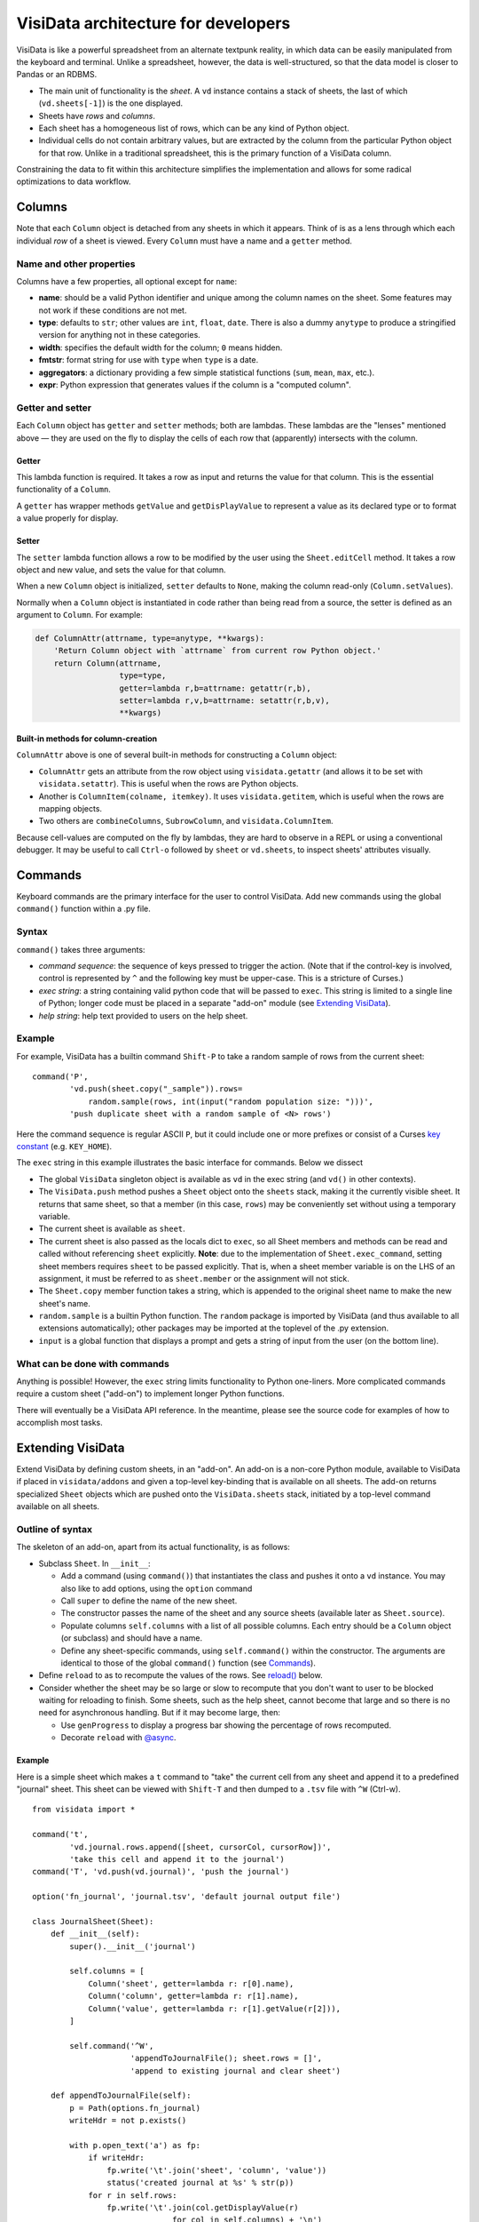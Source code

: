 ====================================
VisiData architecture for developers
====================================

VisiData is like a powerful spreadsheet from an alternate textpunk reality, in
which data can be easily manipulated from the keyboard and terminal.  Unlike a
spreadsheet, however, the data is well-structured, so that the data model is
closer to Pandas or an RDBMS.

* The main unit of functionality is the *sheet*. A ``vd`` instance contains a
  stack of sheets, the last of which (``vd.sheets[-1]``) is the one displayed.

* Sheets have *rows* and *columns*.

* Each sheet has a homogeneous list of rows, which can be any kind of Python
  object.

* Individual cells do not contain arbitrary values, but are extracted by the
  column from the particular Python object for that row. Unlike in a
  traditional spreadsheet, this is the primary function of a VisiData column.

Constraining the data to fit within this architecture simplifies the
implementation and allows for some radical optimizations to data workflow.


Columns
=======

Note that each ``Column`` object is detached from any sheets in which it
appears. Think of is as a lens through which each individual *row* of a sheet
is viewed. Every ``Column`` must have a name and a ``getter`` method.

Name and other properties
-------------------------

Columns have a few properties, all optional except for ``name``:
  
* **name**: should be a valid Python identifier and unique among
  the column names on the sheet. Some features may not work if these conditions
  are not met.
    
* **type**: defaults to ``str``; other values are ``int``, ``float``,
  ``date``. There is also a dummy ``anytype`` to produce a stringified version
  for anything not in these categories.
    
* **width**: specifies the default width for the column; ``0`` means
  hidden.
    
* **fmtstr**: format string for use with ``type`` when ``type`` is a date. 
    
* **aggregators**: a dictionary providing a few simple statistical
  functions (``sum``, ``mean``, ``max``, etc.).

* **expr**: Python expression that generates values if the column is a
  "computed column".


Getter and setter
-----------------

Each ``Column`` object has ``getter`` and ``setter`` methods; both are lambdas.
These lambdas are the "lenses" mentioned above — they are used on the fly to
display the cells of each row that (apparently) intersects with the column. 

Getter
~~~~~~

This lambda function is required. It takes a row as input and returns the value
for that column. This is the essential functionality of a ``Column``.

A ``getter`` has wrapper methods ``getValue`` and ``getDisPlayValue`` to
represent a value as its declared type or to format a value properly for
display.
    
Setter
~~~~~~

The ``setter`` lambda function allows a row to be modified by the user using
the ``Sheet.editCell`` method. It takes a row object and new value, and sets
the value for that column.

When a new ``Column`` object is initialized, ``setter`` defaults to ``None``,
making the column read-only (``Column.setValues``).

Normally when a
``Column`` object is instantiated in code rather than being read from a source,
the setter is defined as an argument to ``Column``. For example:

.. code-block:: python

   def ColumnAttr(attrname, type=anytype, **kwargs):
       'Return Column object with `attrname` from current row Python object.'
       return Column(attrname,
                     type=type,
                     getter=lambda r,b=attrname: getattr(r,b),
                     setter=lambda r,v,b=attrname: setattr(r,b,v),
                     **kwargs)

Built-in methods for column-creation
~~~~~~~~~~~~~~~~~~~~~~~~~~~~~~~~~~~~

``ColumnAttr`` above is one of several built-in methods for constructing a
``Column`` object:

* ``ColumnAttr`` gets an attribute from the row object using
  ``visidata.getattr`` (and allows it to be set with ``visidata.setattr``).
  This is useful when the rows are Python objects. 
   
* Another is ``ColumnItem(colname, itemkey)``. It uses ``visidata.getitem``,
  which is useful when the rows are mapping objects.

* Two others are ``combineColumns``, ``SubrowColumn``, and
  ``visidata.ColumnItem``.

Because cell-values are computed on the fly by lambdas, they are hard to
observe in a REPL or using a conventional debugger. It may be useful to call
``Ctrl-o`` followed by ``sheet`` or ``vd.sheets``, to inspect sheets'
attributes visually.

Commands
========

Keyboard commands are the primary interface for the user to control VisiData.
Add new commands using the global ``command()`` function within a .py file.

Syntax
------

``command()`` takes three arguments:

* *command sequence*: the sequence of keys pressed to trigger the action. (Note
  that if the control-key is involved, control is represented by ``^`` and the
  following key must be upper-case. This is a stricture of Curses.)

* *exec string*: a string containing valid python code that will be passed to
  ``exec``. This string is limited to a single line of Python; longer code must
  be placed in a separate "add-on" module (see `Extending VisiData`_).

* *help string*: help text provided to users on the help sheet.

Example
-------

For example, VisiData has a builtin command ``Shift-P`` to take a random sample
of rows from the current sheet:

::

    command('P',
            'vd.push(sheet.copy("_sample")).rows=
                random.sample(rows, int(input("random population size: ")))',
            'push duplicate sheet with a random sample of <N> rows')

Here the command sequence is regular ASCII ``P``, but it could include one or
more prefixes or consist of a Curses `key constant
<https://docs.python.org/3/library/curses.html#constants>`_ (e.g.
``KEY_HOME``).

The ``exec`` string in this example illustrates the basic interface for
commands. Below we dissect

* The global ``VisiData`` singleton object is available as ``vd`` in the exec
  string (and ``vd()`` in other contexts).

* The ``VisiData.push`` method pushes a ``Sheet`` object onto the ``sheets``
  stack, making it the currently visible sheet. It returns that same sheet, so
  that a member (in this case, ``rows``) may be conveniently set without using
  a temporary variable.

* The current sheet is available as ``sheet``.

* The current sheet is also passed as the locals dict to ``exec``, so all Sheet
  members and methods can be read and called without referencing ``sheet``
  explicitly. **Note**: due to the implementation of ``Sheet.exec_command``,
  setting sheet members requires ``sheet`` to be passed explicitly. That is,
  when a sheet member variable is on the LHS of an assignment, it must be
  referred to as ``sheet.member`` or the assignment will not stick.

* The ``Sheet.copy`` member function takes a string, which is appended to the
  original sheet name to make the new sheet's name.

* ``random.sample`` is a builtin Python function. The ``random`` package is
  imported by VisiData (and thus available to all extensions automatically);
  other packages may be imported at the toplevel of the .py extension.

* ``input`` is a global function that displays a prompt and gets a string of
  input from the user (on the bottom line).

What can be done with commands
------------------------------

Anything is possible! However, the ``exec`` string limits functionality to
Python one-liners. More complicated commands require a custom sheet ("add-on")
to implement longer Python functions.

There will eventually be a VisiData API reference. In the meantime, please see
the source code for examples of how to accomplish most tasks.

Extending VisiData
==================

Extend VisiData by defining custom sheets, in an "add-on". An add-on is a
non-core Python module, available to VisiData if placed in ``visidata/addons``
and given a top-level key-binding that is available on all sheets. The add-on
returns specialized ``Sheet`` objects which are pushed onto the
``VisiData.sheets`` stack, initiated by a top-level command available on all
sheets.

Outline of syntax
-----------------

The skeleton of an add-on, apart from its actual functionality, is as follows:

* Subclass ``Sheet``. In ``__init__``:

  * Add a command (using ``command()``) that instantiates the class and pushes
    it onto a ``vd`` instance. You may also like to add options, using the
    ``option`` command

  * Call ``super`` to define the name of the new sheet.

  * The constructor passes the name of the sheet and any source sheets
    (available later as ``Sheet.source``).

  * Populate columns ``self.columns`` with a list of all possible columns.
    Each entry should be a ``Column`` object (or subclass) and should have a
    name.

  * Define any sheet-specific commands, using ``self.command()`` within the
    constructor. The arguments are identical to those of the global
    ``command()`` function (see `Commands`_).
   
* Define ``reload`` to as to recompute the values of the rows. See
  `reload()`_ below.
   
* Consider whether the sheet may be so large or slow to recompute that you
  don't want to user to be blocked waiting for reloading to finish. Some
  sheets, such as the help sheet, cannot become that large and so there is
  no need for asynchronous handling. But if it may become large, then:
   
  * Use ``genProgress`` to display a progress bar showing the percentage of
    rows recomputed.
   
  * Decorate ``reload`` with `@async`_.
   
Example
~~~~~~~

Here is a simple sheet which makes a ``t`` command to "take" the current
cell from any sheet and append it to a predefined "journal" sheet. This
sheet can be viewed with ``Shift-T`` and then dumped to a ``.tsv`` file with
``^W`` (Ctrl-w).

::

    from visidata import *

    command('t',
            'vd.journal.rows.append([sheet, cursorCol, cursorRow])',
            'take this cell and append it to the journal')
    command('T', 'vd.push(vd.journal)', 'push the journal')

    option('fn_journal', 'journal.tsv', 'default journal output file')

    class JournalSheet(Sheet):
        def __init__(self):
            super().__init__('journal')

            self.columns = [
                Column('sheet', getter=lambda r: r[0].name),
                Column('column', getter=lambda r: r[1].name),
                Column('value', getter=lambda r: r[1].getValue(r[2])),
            ]

            self.command('^W',
                         'appendToJournalFile(); sheet.rows = []',
                         'append to existing journal and clear sheet')

        def appendToJournalFile(self):
            p = Path(options.fn_journal)
            writeHdr = not p.exists()

            with p.open_text('a') as fp:
                if writeHdr:
                    fp.write('\t'.join('sheet', 'column', 'value'))
                    status('created journal at %s' % str(p))
                for r in self.rows:
                    fp.write('\t'.join(col.getDisplayValue(r)
                                  for col in self.columns) + '\n')
                status('saved %d rows' % len(self.rows))

    vd().journal = JournalSheet()

Note that the ``t`` command includes ``cursorRow`` in the list instead
of ``cursorValue``, and the ``value`` column calls Column.getValue().
This is the desired pattern for appending rows based on existing sheets,
so that changes to the source row are automatically reflected in the
subsheets.

Custom VisiData applications
----------------------------

Import the ``visidata`` package into a Python script to create a custom VisiData application.

   
Other functionality
===================

Status bar
----------
   
The ``VisiData`` singleton has a list ``statuses`` that stores status-messages successively. Add a status message using ``VisiData.status``; there is also module-level wrapper ``status``, available to lambdas and ``eval``.
   
The on-screen status bar is composed in two parts, with ``VisiData.leftStatus`` and ``VisiData.rightStatus``; the two parts are drawn separately, with ``VisiData.drawLeftStatus`` and ``VisiData.drawRightStatus``.
  
Special to the ``Sheet`` object is method ``statusLine``, which returns the number of rows and the numbers of selected rows and columns.
   
Errors and debugging
--------------------
   
The ``VisiData`` singleton maintains a list ``lastErrors``, containing the most recent ten tracebacks. A traceback is added by ``VisiData.exceptionCaught``, which is normally called in the ``except`` clause of a ``try except`` block.
   
There is a module-level ``error`` function for use with lambdas and ``eval``.
   
The developer will find it useful to toggle debug-mode on with ``Ctrl-d``, to display error messages (without traceback) on the left side of the status bar.
   
Hooks
-----
   
Hooks for special functionality are stored in ``VisiData.hooks`` and supported with ``VisiData.addHook`` and ``VisiData.callHook``. At the moment, hooks are used mainly in ``editText``, the optional ``editlog`` addon, and before redrawing the screen.

Adding a new data source
------------------------

In the JournalSheet example above, the rows are added incrementally
during a user's workflow, so the ``reload()`` method is extremely simple.
(We may question whether it should even be there at all, but no matter.)

New data sources can also be integrated into VisiData, and the primary
difference is the ``reload()`` method. There are several existing
examples in the ``visidata/addons`` directory, and the general structure
looks like this:

Example
~~~~~~~

::

    from visidata import *

    class open_xlsx(Sheet):
        def __init__(self, path):
            super().__init__(path.name, path)
            self.workbook = None
            self.command(ENTER,
                         'vd.push(sheet.getSheet(cursorRow))',
                         'push this sheet')

        @async
        def reload(self):
            import openpyxl
            self.columns = [Column('name')]
            self.workbook = openpyxl.load_workbook(str(self.source),
                                                   data_only=True,
                                                   read_only=True)
            self.rows = list(self.workbook.sheetnames)

        def getSheet(self, sheetname):
            worksheet = self.workbook.get_sheet_by_name(sheetname)
            return xlsxSheet(join_sheetnames(self.source, sheetname),
                             worksheet)

    class xlsxSheet(Sheet):
        @async
        def reload(self):
            worksheet = self.source
            self.columns = ArrayColumns(worksheet.max_column)
            self.progressTotal = worksheet.max_row
            self.rows = []
            for row in worksheet.iter_rows():
                self.progressMade += 1
                self.rows.append([cell.value for cell in row])

New data sources are generally implemented with one or more subclasses
of Sheet.

To have a data source apply to files with extension ``.foo``, create a
class (or function) called ``open_foo``. This should return a new sheet
constructed from the given source, which will be a ``Path`` object
instead of a parent sheet.

This ``.xlsx`` example is fairly typical of real world data sources,
which often contain multiple datasets. In such a case, an index sheet is
pushed first, with an ``ENTER`` command to push one of the contained
sheets. The ``getSheet`` in this example is just a sheet-specific method
on the index sheet that constructs the chosen sheet.


Custom options
--------------

The ``option()`` global function allows a user-modifiable option to be
specified instead of using a hard-coded value.

*  The arguments are the option name, a default value, and a help string.

*  Options are available as attributes on the ``options`` object.

*  Options should always have a usable default.

*  Options should not be cached as the user can change them while the
   program is running.

``reload()``
------------

The ``reload()`` method (invoked with ``^R`` (Ctrl-R)) should in general
reset the sheet to its starting rowset, without changing the column
layout.

In the above example, ``reload()`` clears ``Sheet.rows`` before
reloading, to prevent the sheet from growing in size with every ``^R``.

``reload()`` is not called until the sheet is first viewed.

Note that ``import`` of non-standard Python packages should occur just
before their first use. In the case of data sources, that means in the
``reload()`` method itself. This is so that ``vd`` does not require external
packages to be installed unless they are actually needed for parsing a specific
data source.

``@async``
----------

Functions which can take a long time to execute may be decorated with
``@async``, which spawns a managed Task in a new thread to run the
function. This is especially useful for data sources which may require
loading large amounts of data.

Async functions should initialize ``Sheet.progressTotal`` to some
reasonable measure of total work, and they should also be structured to
frequently update ``Sheet.progressMade`` with the amount of work already
done. This is used for the progress meter on the right status line.

``editText``
------------

(Not yet documented.)

Regular expressions (regex)
---------------------------

(Not yet documented.)

Drawing
-------

(Not yet documented. Topics include ``colLayout`` and ``visibleCols``.)

Colorizing
----------

Control of the colors of foreground and background text is in need of work and
is not yet documented.

Theme colors and characters
---------------------------

(Not yet documented.)

Making VisiData apps
--------------------

(Not yet documented. Topics include ``set_global`` and the helper sheets
``TextSheet`` and ``DirSheet``.)

Making VisiData sources
-----------------------

(Not yet documented. Topics include ``Path`` objects, ``openSource``, and
``open_*``.)


